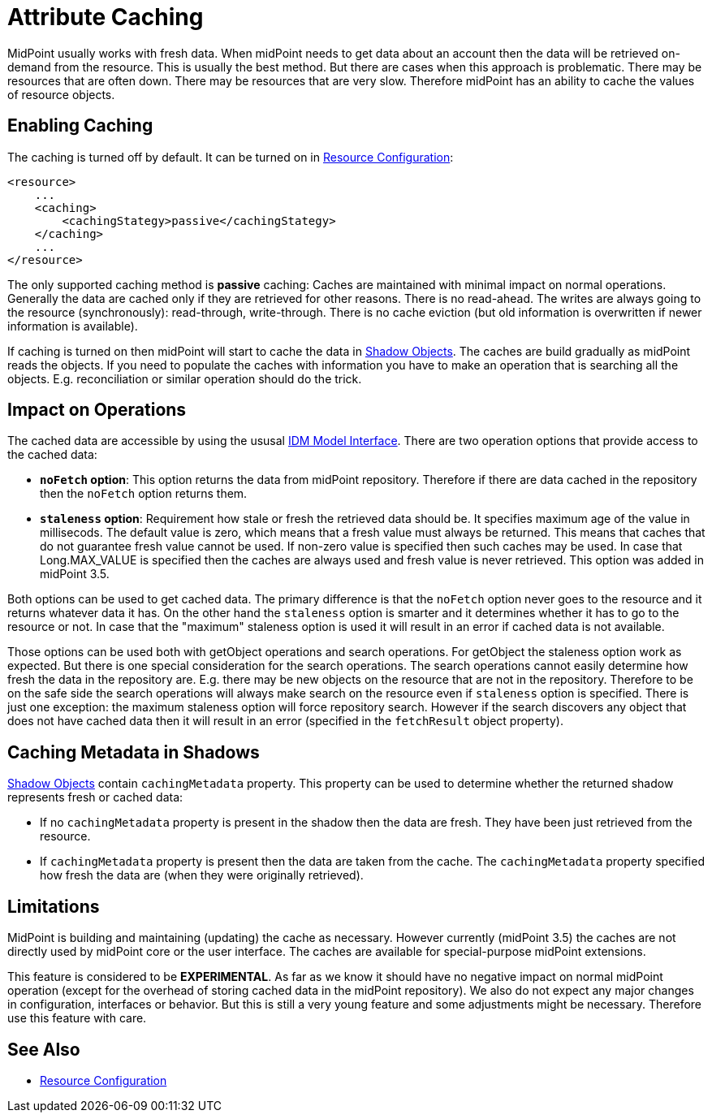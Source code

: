 = Attribute Caching
:page-wiki-name: Attribute Caching
:page-wiki-id: 23691354
:page-wiki-metadata-create-user: semancik
:page-wiki-metadata-create-date: 2016-10-26T18:11:44.898+02:00
:page-wiki-metadata-modify-user: semancik
:page-wiki-metadata-modify-date: 2016-10-26T18:11:44.898+02:00
:page-since: "3.5"
:page-experimental: true
:page-midpoint-feature: true
:page-upkeep-status: yellow

MidPoint usually works with fresh data.
When midPoint needs to get data about an account then the data will be retrieved on-demand from the resource.
This is usually the best method.
But there are cases when this approach is problematic.
There may be resources that are often down.
There may be resources that are very slow.
Therefore midPoint has an ability to cache the values of resource objects.


== Enabling Caching

The caching is turned off by default.
It can be turned on in xref:/midpoint/reference/v1/resources/resource-configuration/[Resource Configuration]:

[source,xml]
----
<resource>
    ...
    <caching>
        <cachingStategy>passive</cachingStategy>
    </caching>
    ...
</resource>
----

The only supported caching method is *passive* caching: Caches are maintained with minimal impact on normal operations.
Generally the data are cached only if they are retrieved for other reasons.
There is no read-ahead.
The writes are always going to the resource (synchronously): read-through, write-through.
There is no cache eviction (but old information is overwritten if newer information is available).

If caching is turned on then midPoint will start to cache the data in xref:/midpoint/reference/v1/resources/shadow/[Shadow Objects]. The caches are build gradually as midPoint reads the objects.
If you need to populate the caches with information you have to make an operation that is searching all the objects.
E.g. reconciliation or similar operation should do the trick.


== Impact on Operations

The cached data are accessible by using the ususal xref:/midpoint/reference/v1/interfaces/model-java/[IDM Model Interface]. There are two operation options that provide access to the cached data:

* *`noFetch` option*: This option returns the data from midPoint repository.
Therefore if there are data cached in the repository then the `noFetch` option returns them.

* *`staleness` option*: Requirement how stale or fresh the retrieved data should be.
It specifies maximum age of the value in millisecods.
The default value is zero, which means that a fresh value must always be returned.
This means that caches that do not guarantee fresh value cannot be used.
If non-zero value is specified then such caches may be used.
In case that Long.MAX_VALUE is specified then the caches are always used and fresh value is never retrieved.
This option was added in midPoint 3.5.

Both options can be used to get cached data.
The primary difference is that the `noFetch` option never goes to the resource and it returns whatever data it has.
On the other hand the `staleness` option is smarter and it determines whether it has to go to the resource or not.
In case that the "maximum" staleness option is used it will result in an error if cached data is not available.

Those options can be used both with getObject operations and search operations.
For getObject the staleness option work as expected.
But there is one special consideration for the search operations.
The search operations cannot easily determine how fresh the data in the repository are.
E.g. there may be new objects on the resource that are not in the repository.
Therefore to be on the safe side the search operations will always make search on the resource even if `staleness` option is specified.
There is just one exception: the maximum staleness option will force repository search.
However if the search discovers any object that does not have cached data then it will result in an error (specified in the `fetchResult` object property).


== Caching Metadata in Shadows

xref:/midpoint/reference/v1/resources/shadow/[Shadow Objects] contain `cachingMetadata` property.
This property can be used to determine whether the returned shadow represents fresh or cached data:

* If no `cachingMetadata` property is present in the shadow then the data are fresh.
They have been just retrieved from the resource.

* If `cachingMetadata` property is present then the data are taken from the cache.
The `cachingMetadata` property specified how fresh the data are (when they were originally retrieved).


== Limitations

MidPoint is building and maintaining (updating) the cache as necessary.
However currently (midPoint 3.5) the caches are not directly used by midPoint core or the user interface.
The caches are available for special-purpose midPoint extensions.

This feature is considered to be *EXPERIMENTAL*. As far as we know it should have no negative impact on normal midPoint operation (except for the overhead of storing cached data in the midPoint repository).
We also do not expect any major changes in configuration, interfaces or behavior.
But this is still a very young feature and some adjustments might be necessary.
Therefore use this feature with care.


== See Also

* xref:/midpoint/reference/v1/resources/resource-configuration/[Resource Configuration]